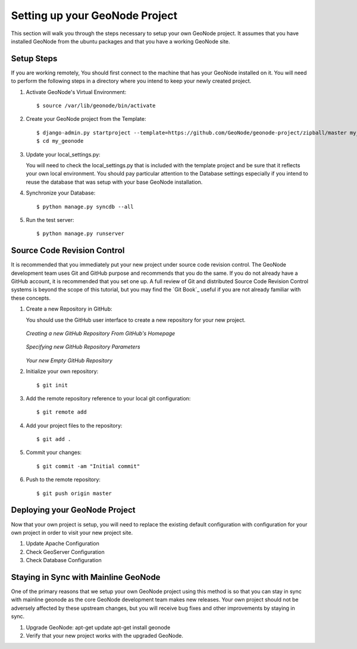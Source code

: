 .. _setup:

Setting up your GeoNode Project
===============================

This section will walk you through the steps necessary to setup your own GeoNode project. It assumes that you have installed GeoNode from the ubuntu packages and that you have a working GeoNode site.

Setup Steps
-----------

If you are working remotely, You should first connect to the machine that has your GeoNode installed on it. You will need to perform the following steps in a directory where you intend to keep your newly created project.

#. Activate GeoNode's Virtual Environment::

    $ source /var/lib/geonode/bin/activate

#. Create your GeoNode project from the Template::

    $ django-admin.py startproject --template=https://github.com/GeoNode/geonode-project/zipball/master my_geonode
    $ cd my_geonode

#. Update your local_settings.py:

   You will need to check the local_settings.py that is included with the template project and be sure that it reflects your own local environment. You should pay particular attention to the Database settings especially if you intend to reuse the database that was setup with your base GeoNode installation.

#. Synchronize your Database::

    $ python manage.py syncdb --all

#. Run the test server::

    $ python manage.py runserver

Source Code Revision Control
----------------------------

It is recommended that you immediately put your new project under source code revision control. The GeoNode development team uses Git and GitHub purpose and recommends that you do the same. If you do not already have a GitHub account, it is recommended that you set one up. A full review of Git and distributed Source Code Revision Control systems is beyond the scope of this tutorial, but you may find the `Git Book`_ useful if you are not already familiar with these concepts.

#. Create a new Repository in GitHub:

   You should use the GitHub user interface to create a new repository for your new project.

   .. figure:: img/github_home.jpg

   *Creating a new GitHub Repository From GitHub's Homepage*

   .. figure:: img/create_repo.jpg

   *Specifying new GitHub Repository Parameters*

   .. figure:: img/new_repo.jpg

   *Your new Empty GitHub Repository*

#. Initialize your own repository::

    $ git init

#. Add the remote repository reference to your local git configuration::

    $ git remote add 

#. Add your project files to the repository::

    $ git add .

#. Commit your changes::

   $ git commit -am "Initial commit"

#. Push to the remote repository::

   $ git push origin master

Deploying your GeoNode Project
------------------------------

Now that your own project is setup, you will need to replace the existing default configuration with configuration for your own project in order to visit your new project site.

#. Update Apache Configuration

#. Check GeoServer Configuration

#. Check Database Configuration

Staying in Sync with Mainline GeoNode
-------------------------------------

One of the primary reasons that we setup your own GeoNode project using this method is so that you can stay in sync with mainline geonode as the core GeoNode development team makes new releases. Your own project should not be adversely affected by these upstream changes, but you will receive bug fixes and other improvements by staying in sync.

#. Upgrade GeoNode:
   apt-get update
   apt-get install geonode

#. Verify that your new project works with the upgraded GeoNode.
